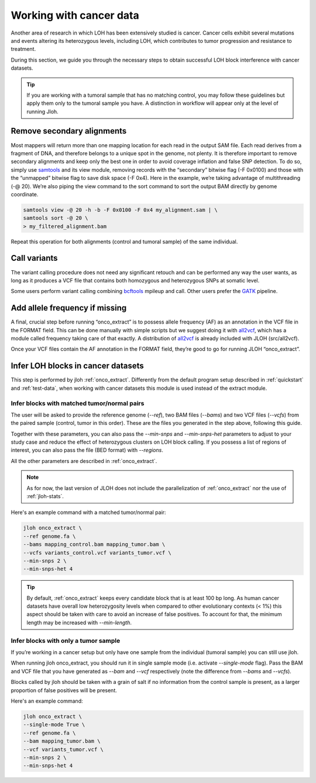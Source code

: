 .. _cancer-wf:

Working with cancer data
========================

Another area of research in which LOH has been extensively studied is cancer. Cancer cells exhibit several mutations and events altering its heterozygous levels, including LOH, which contributes to tumor progression and resistance to treatment.

.. image:: ../images/cancer.png


During this section, we guide you through the necessary steps to obtain successful LOH block interference with cancer datasets.

.. tip:: 
    
    If you are working with a tumoral sample that has no matching control, you may follow these guidelines but apply them only to the tumoral sample you have. A distinction in workflow will appear only at the level of running Jloh.


Remove secondary alignments
---------------------------

Most mappers will return more than one mapping location for each read in the output SAM file. Each read derives from a fragment of DNA, and therefore belongs to a unique spot in the genome, not plenty. It is therefore important to remove secondary alignments and keep only the best one in order to avoid coverage inflation and false SNP detection.
To do so, simply use `samtools <http://www.htslib.org/download/>`_ and its view module, removing records with the “secondary” bitwise flag (-F 0x0100) and those with the “unmapped” bitwise flag to save disk space (-F 0x4). Here in the example, we’re taking advantage of multithreading (-@ 20). We’re also piping the view command to the sort command to sort the output BAM directly by genome coordinate.

.. code-block::

    samtools view -@ 20 -h -b -F 0x0100 -F 0x4 my_alignment.sam | \
    samtools sort -@ 20 \
    > my_filtered_alignment.bam

Repeat this operation for both alignments (control and tumoral sample) of the same individual.


Call variants
-------------

The variant calling procedure does not need any significant retouch and can be performed any way the user wants, as long as it produces a VCF file that contains both homozygous and heterozygous SNPs at somatic level.

Some users perform variant calling combining `bcftools <http://www.htslib.org/download/>`_ mpileup and call. Other users prefer the `GATK <https://gatk.broadinstitute.org/hc/en-us>`_ pipeline.


Add allele frequency if missing
-------------------------------

A final, crucial step before running “onco_extract” is to possess allele frequency (AF) as an annotation in the VCF file in the FORMAT field. This can be done manually with simple scripts but we suggest doing it with `all2vcf <https://github.com/MatteoSchiavinato/all2vcf>`_, which has a module called frequency taking care of that exactly. A distribution of `all2vcf <https://github.com/MatteoSchiavinato/all2vcf>`_ is already included with JLOH (src/all2vcf).

Once your VCF files contain the AF annotation in the FORMAT field, they’re good to go for running JLOH “onco_extract”.


Infer LOH blocks in cancer datasets
-----------------------------------

This step is performed by jloh :ref:`onco_extract`. Differently from the default program setup described in :ref:`quickstart` and :ref:`test-data`, when working with cancer datasets this module is used instead of the extract module.


Infer blocks with matched tumor/normal pairs
^^^^^^^^^^^^^^^^^^^^^^^^^^^^^^^^^^^^^^^^^^^^

The user will be asked to provide the reference genome (`--ref`), two BAM files (`--bams`) and two VCF files (`--vcfs`) from the paired sample (control, tumor in this order). These are the files you generated in the step above, following this guide.

Together with these parameters, you can also pass the `--min-snps` and `--min-snps-het` parameters to adjust to your study case and reduce the effect of heterozygous clusters on LOH block calling. If you possess a list of regions of interest, you can also pass the file (BED format) with `--regions`.

All the other parameters are described in :ref:`onco_extract`. 

.. note:: 
    
    As for now, the last version of JLOH does not include the parallelization of :ref:`onco_extract` nor the use of :ref:`jloh-stats`. 


Here's an example command with a matched tumor/normal pair: 

.. code-block::

    jloh onco_extract \
    --ref genome.fa \
    --bams mapping_control.bam mapping_tumor.bam \
    --vcfs variants_control.vcf variants_tumor.vcf \
    --min-snps 2 \
    --min-snps-het 4


.. tip::

    By default, :ref:`onco_extract` keeps every candidate block that is at least 100 bp long. As human cancer datasets have overall low heterozygosity levels when compared to other evolutionary contexts (< 1%) this aspect should be taken with care to avoid an increase of false positives. To account for that, the minimum length may be increased with `--min-length`.


Infer blocks with only a tumor sample
^^^^^^^^^^^^^^^^^^^^^^^^^^^^^^^^^^^^^

If you’re working in a cancer setup but only have one sample from the individual (tumoral sample) you can still use jloh. 

When running jloh onco_extract, you should run it in single sample mode (i.e. activate `--single-mode` flag). Pass the BAM and VCF file that you have generated as `--bam` and `--vcf` respectively (note the difference from `--bams` and `--vcfs`). 

Blocks called by jloh should be taken with a grain of salt if no information from the control sample is present, as a larger proportion of false positives will be present. 

Here's an example command:

.. code-block::

    jloh onco_extract \
    --single-mode True \
    --ref genome.fa \
    --bam mapping_tumor.bam \
    --vcf variants_tumor.vcf \
    --min-snps 2 \
    --min-snps-het 4 